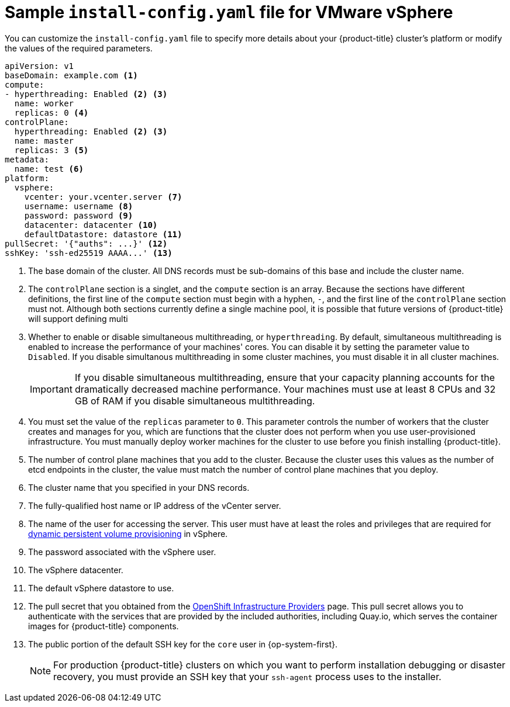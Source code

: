 // Module included in the following assemblies:
//
// * installing/installing_vsphere/installing-vsphere.adoc

[id="installation-vsphere-config-yaml_{context}"]
= Sample `install-config.yaml` file for VMware vSphere

You can customize the `install-config.yaml` file to specify more details about
your {product-title} cluster's platform or modify the values of the required
parameters.

[source,yaml]
----
apiVersion: v1
baseDomain: example.com <1>
compute:
- hyperthreading: Enabled <2> <3>
  name: worker
  replicas: 0 <4>
controlPlane:
  hyperthreading: Enabled <2> <3>
  name: master
  replicas: 3 <5>
metadata:
  name: test <6>
platform:
  vsphere:
    vcenter: your.vcenter.server <7>
    username: username <8>
    password: password <9>
    datacenter: datacenter <10>
    defaultDatastore: datastore <11>
pullSecret: '{"auths": ...}' <12>
sshKey: 'ssh-ed25519 AAAA...' <13>

----
<1> The base domain of the cluster. All DNS records must be sub-domains of this
base and include the cluster name.
<2> The `controlPlane` section is a singlet, and the `compute` section is an
array. Because the sections have different definitions, the first line of the
`compute` section must begin with a hyphen, `-`, and the first line of the
`controlPlane` section must not. Although both sections currently define a
single machine pool, it is possible that future versions of {product-title}
will support defining multi
<3> Whether to enable or disable simultaneous multithreading, or
`hyperthreading`. By default, simultaneous multithreading is enabled
to increase the performance of your machines' cores. You can disable it by
setting the parameter value to `Disabled`. If you disable simultanous
multithreading in some cluster machines, you must disable it in all cluster
machines.
+
[IMPORTANT]
====
If you disable simultaneous multithreading, ensure that your capacity planning
accounts for the dramatically decreased machine performance.
Your machines must use at least 8 CPUs and 32 GB of RAM if you disable
simultaneous multithreading.
====
<4> You must set the value of the `replicas` parameter to `0`. This parameter
controls the number of workers that the cluster creates and manages for you,
which are functions that the cluster does not perform when you
use user-provisioned infrastructure. You must manually deploy worker
machines for the cluster to use before you finish installing {product-title}.
<5> The number of control plane machines that you add to the cluster. Because
the cluster uses this values as the number of etcd endpoints in the cluster, the
value must match the number of control plane machines that you deploy.
<6> The cluster name that you specified in your DNS records.
<7> The fully-qualified host name or IP address of the vCenter server.
<8> The name of the user for accessing the server. This user must have at least
the roles and privileges that are required for
link:https://vmware.github.io/vsphere-storage-for-kubernetes/documentation/vcp-roles.html[dynamic persistent volume provisioning]
in vSphere.
<9> The password associated with the vSphere user.
<10> The vSphere datacenter.
<11> The default vSphere datastore to use.
<12> The pull secret that you obtained from the
link:https://cloud.redhat.com/openshift/install[OpenShift Infrastructure Providers]
page. This pull secret allows you to authenticate with the services that are
provided by the included authorities, including Quay.io, which serves the
container images for {product-title} components.
<13> The public portion of the default SSH key for the `core` user in
{op-system-first}.
+
[NOTE]
====
For production {product-title} clusters on which you want to perform installation
debugging or disaster recovery, you must provide an SSH key that your `ssh-agent`
process uses to the installer.
====
